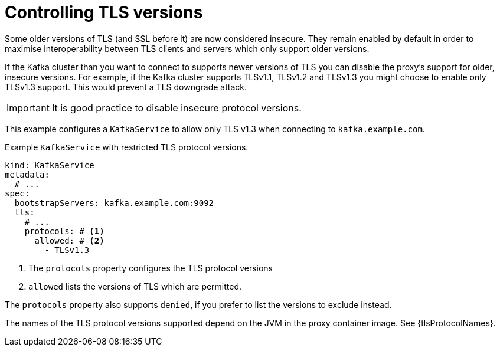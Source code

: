[id='con-configuring-kafkaservice-protocol-{context}']
= Controlling TLS versions

Some older versions of TLS (and SSL before it) are now considered insecure.
They remain enabled by default in order to maximise interoperability between TLS clients and servers which only support older versions.

If the Kafka cluster than you want to connect to supports newer versions of TLS you can disable the proxy's support for older, insecure versions.
For example, if the Kafka cluster supports TLSv1.1, TLSv1.2 and TLSv1.3 you might choose to enable only TLSv1.3 support.
This would prevent a TLS downgrade attack.

IMPORTANT: It is good practice to disable insecure protocol versions.

This example configures a `KafkaService` to allow only TLS v1.3 when connecting to `kafka.example.com`.

.Example `KafkaService` with restricted TLS protocol versions.
[source,yaml]
----
kind: KafkaService
metadata:
  # ...
spec:
  bootstrapServers: kafka.example.com:9092
  tls:
    # ...
    protocols: # <1>
      allowed: # <2>
        - TLSv1.3
----
<1> The `protocols` property configures the TLS protocol versions
<2> `allowed` lists the versions of TLS which are permitted.

The `protocols` property also supports `denied`, if you prefer to list the versions to exclude instead.

The names of the TLS protocol versions supported depend on the JVM in the proxy container image.
See {tlsProtocolNames}.